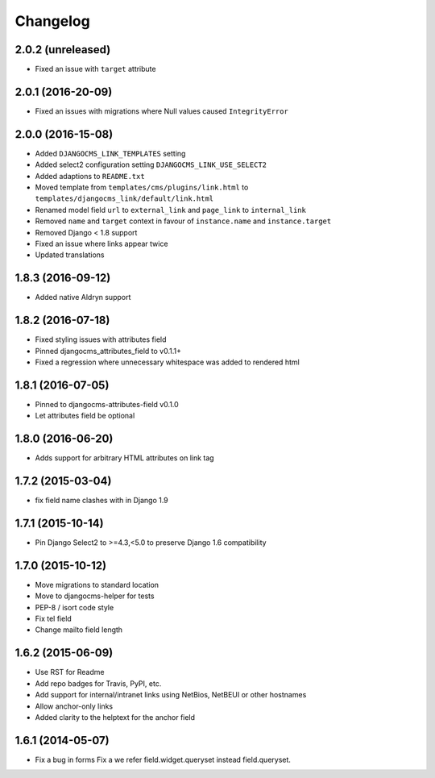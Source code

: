 =========
Changelog
=========


2.0.2 (unreleased)
==================

* Fixed an issue with ``target`` attribute


2.0.1 (2016-20-09)
==================

* Fixed an issues with migrations where Null values caused ``IntegrityError``


2.0.0 (2016-15-08)
==================

* Added ``DJANGOCMS_LINK_TEMPLATES`` setting
* Added select2 configuration setting ``DJANGOCMS_LINK_USE_SELECT2``
* Added adaptions to ``README.txt``
* Moved template from ``templates/cms/plugins/link.html`` to
  ``templates/djangocms_link/default/link.html``
* Renamed model field ``url`` to ``external_link`` and ``page_link`` to ``internal_link``
* Removed ``name`` and ``target`` context in favour of ``instance.name`` and ``instance.target``
* Removed Django < 1.8 support
* Fixed an issue where links appear twice
* Updated translations


1.8.3 (2016-09-12)
==================

* Added native Aldryn support


1.8.2 (2016-07-18)
==================

* Fixed styling issues with attributes field
* Pinned djangocms_attributes_field to v0.1.1+
* Fixed a regression where unnecessary whitespace was added to rendered html


1.8.1 (2016-07-05)
==================

* Pinned to djangocms-attributes-field v0.1.0
* Let attributes field be optional


1.8.0 (2016-06-20)
==================

* Adds support for arbitrary HTML attributes on link tag


1.7.2 (2015-03-04)
==================

* fix field name clashes with in Django 1.9


1.7.1 (2015-10-14)
==================

* Pin Django Select2 to >=4.3,<5.0 to preserve Django 1.6 compatibility


1.7.0 (2015-10-12)
==================

* Move migrations to standard location
* Move to djangocms-helper for tests
* PEP-8 / isort code style
* Fix tel field
* Change mailto field length


1.6.2 (2015-06-09)
==================

* Use RST for Readme
* Add repo badges for Travis, PyPI, etc.
* Add support for internal/intranet links using NetBios, NetBEUI or other hostnames
* Allow anchor-only links
* Added clarity to the helptext for the anchor field


1.6.1 (2014-05-07)
==================

* Fix a bug in forms Fix a we refer field.widget.queryset instead field.queryset.
